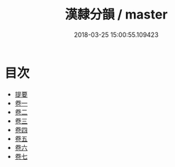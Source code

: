 #+TITLE: 漢隸分韻 / master
#+DATE: 2018-03-25 15:00:55.109423
* 目次
 - [[file:KR1j0042_000.txt::000-1b][提要]]
 - [[file:KR1j0042_001.txt::001-1a][卷一]]
 - [[file:KR1j0042_002.txt::002-1a][卷二]]
 - [[file:KR1j0042_003.txt::003-1a][卷三]]
 - [[file:KR1j0042_004.txt::004-1a][卷四]]
 - [[file:KR1j0042_005.txt::005-1a][卷五]]
 - [[file:KR1j0042_006.txt::006-1a][卷六]]
 - [[file:KR1j0042_007.txt::007-1a][卷七]]

